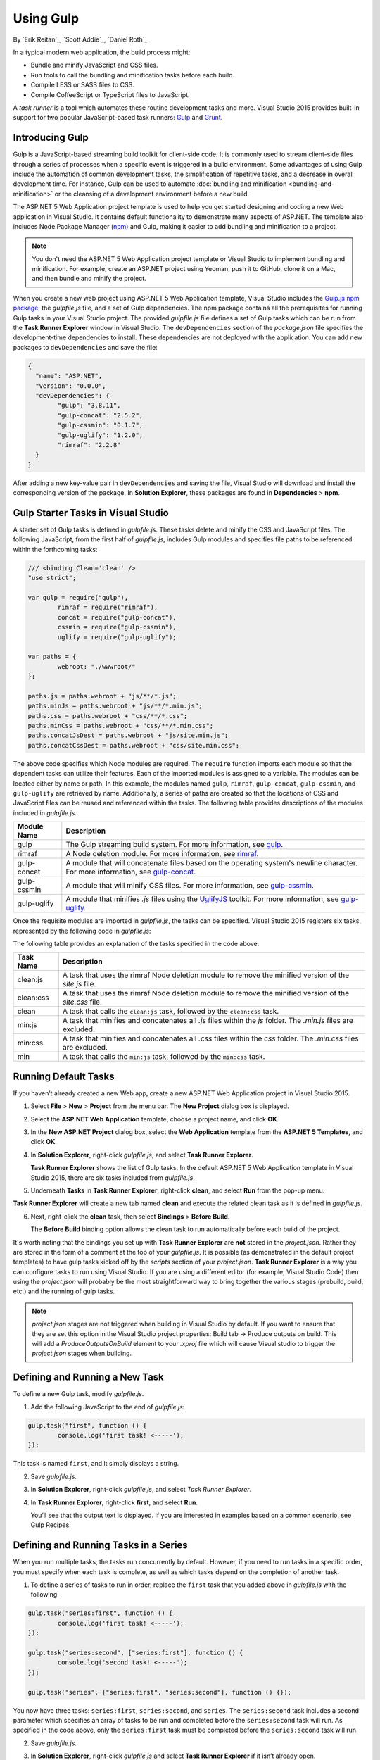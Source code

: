 .. _using-gulp:

Using Gulp
==========

By `Erik Reitan`_, `Scott Addie`_, `Daniel Roth`_ 

In a typical modern web application, the build process might:

-	Bundle and minify JavaScript and CSS files.
-	Run tools to call the bundling and minification tasks before each build.
-	Compile LESS or SASS files to CSS.
-	Compile CoffeeScript or TypeScript files to JavaScript.

A *task runner* is a tool which automates these routine development tasks and more. Visual Studio 2015 provides built-in support for two popular JavaScript-based task runners: `Gulp <http://gulpjs.com>`__ and `Grunt <http://gruntjs.com/>`_.

Introducing Gulp
----------------

Gulp is a JavaScript-based streaming build toolkit for client-side code. It is commonly used to stream client-side files through a series of processes when a specific event is triggered in a build environment. Some advantages of using Gulp include the automation of common development tasks, the simplification of repetitive tasks, and a decrease in overall development time. For instance, Gulp can be used to automate :doc:`bundling and minification <bundling-and-minification>` or the cleansing of a development environment before a new build.

The ASP.NET 5 Web Application project template is used to help you get started designing and coding a new Web application in Visual Studio. It contains default functionality to demonstrate many aspects of ASP.NET. The template also includes Node Package Manager (`npm <https://www.npmjs.com/>`_) and Gulp, making it easier to add bundling and minification to a project.

.. note:: You don't need the ASP.NET 5 Web Application project template or Visual Studio to implement bundling and minification. For example, create an ASP.NET project using Yeoman, push it to GitHub, clone it on a Mac, and then bundle and minify the project.

When you create a new web project using ASP.NET 5 Web Application template, Visual Studio includes the `Gulp.js npm package <https://www.npmjs.com/package/gulp>`_, the *gulpfile.js* file, and a set of Gulp dependencies. The npm package contains all the prerequisites for running Gulp tasks in your Visual Studio project. The provided *gulpfile.js* file defines a set of Gulp tasks which can be run from the **Task Runner Explorer** window in Visual Studio. The ``devDependencies`` section of the *package.json* file specifies the development-time dependencies to install. These dependencies are not deployed with the application. You can add new packages to ``devDependencies`` and save the file:

.. code-block:: json

	{
	  "name": "ASP.NET",
	  "version": "0.0.0",
	  "devDependencies": {
		"gulp": "3.8.11",
		"gulp-concat": "2.5.2",
		"gulp-cssmin": "0.1.7",
		"gulp-uglify": "1.2.0",
		"rimraf": "2.2.8"
	  }
	}

After adding a new key-value pair in ``devDependencies`` and saving the file, Visual Studio will download and install the corresponding version of the package. In **Solution Explorer**, these packages are found in **Dependencies** > **npm**. 

Gulp Starter Tasks in Visual Studio
-----------------------------------
A starter set of Gulp tasks is defined in *gulpfile.js*. These tasks delete and minify the CSS and JavaScript files. The following JavaScript, from the first half of *gulpfile.js*, includes Gulp modules and specifies file paths to be referenced within the forthcoming tasks:

.. code-block:: javascript

	/// <binding Clean='clean' />
	"use strict";
	
	var gulp = require("gulp"),
		rimraf = require("rimraf"),
		concat = require("gulp-concat"),
		cssmin = require("gulp-cssmin"),
		uglify = require("gulp-uglify");
	
	var paths = {
		webroot: "./wwwroot/"
	};
	
	paths.js = paths.webroot + "js/**/*.js";
	paths.minJs = paths.webroot + "js/**/*.min.js";
	paths.css = paths.webroot + "css/**/*.css";
	paths.minCss = paths.webroot + "css/**/*.min.css";
	paths.concatJsDest = paths.webroot + "js/site.min.js";
	paths.concatCssDest = paths.webroot + "css/site.min.css";

The above code specifies which Node modules are required. The ``require`` function imports each module so that the dependent tasks can utilize their features. Each of the imported modules is assigned to a variable. The modules can be located either by name or path. In this example, the modules named ``gulp``, ``rimraf``, ``gulp-concat``, ``gulp-cssmin``, and ``gulp-uglify`` are retrieved by name. Additionally, a series of paths are created so that the locations of CSS and JavaScript files can be reused and referenced within the tasks. The following table provides descriptions of the modules included in *gulpfile.js*.

=============  ===============================================================================================================================  
Module Name	   Description    
=============  ===============================================================================================================================  
gulp	       The Gulp streaming build system. For more information, see `gulp <https://www.npmjs.com/package/gulp>`__.
rimraf	       A Node deletion module. For more information, see `rimraf <https://www.npmjs.com/package/rimraf>`_.
gulp-concat	   A module that will concatenate files based on the operating system's newline character. For more information, see `gulp-concat <https://www.npmjs.com/package/gulp-concat>`_.
gulp-cssmin	   A module that will minify CSS files. For more information, see `gulp-cssmin <https://www.npmjs.com/package/gulp-cssmin>`_.
gulp-uglify	   A module that minifies *.js* files using the `UglifyJS <https://www.npmjs.com/package/gulp-cssmin>`_ toolkit. For more information, see `gulp-uglify <https://www.npmjs.com/package/gulp-uglify>`_.
=============  =============================================================================================================================== 

Once the requisite modules are imported in *gulpfile.js*, the tasks can be specified. Visual Studio 2015 registers six tasks, represented by the following code in *gulpfile.js*:

.. code-block:: javascript
	:emphasize-lines: 1,5,9,11,18,25

	gulp.task("clean:js", function (cb) {
		rimraf(paths.concatJsDest, cb);
	});

	gulp.task("clean:css", function (cb) {
		rimraf(paths.concatCssDest, cb);
	});

	gulp.task("clean", ["clean:js", "clean:css"]);

	gulp.task("min:js", function () {
		return gulp.src([paths.js, "!" + paths.minJs], { base: "." })
			.pipe(concat(paths.concatJsDest))
			.pipe(uglify())
			.pipe(gulp.dest("."));
	});

	gulp.task("min:css", function () {
		return gulp.src([paths.css, "!" + paths.minCss])
			.pipe(concat(paths.concatCssDest))
			.pipe(cssmin())
			.pipe(gulp.dest("."));
	});

	gulp.task("min", ["min:js", "min:css"]);

The following table provides an explanation of the tasks specified in the code above:

=============  ===============================================================================================================================  
Task Name	   Description  
=============  ===============================================================================================================================  
clean:js	   A task that uses the rimraf Node deletion module to remove the minified version of the `site.js` file.
clean:css	   A task that uses the rimraf Node deletion module to remove the minified version of the `site.css` file.
clean	       A task that calls the ``clean:js`` task, followed by the ``clean:css`` task.
min:js	       A task that minifies and concatenates all *.js* files within the `js` folder. The *.min.js* files are excluded.
min:css	       A task that minifies and concatenates all *.css* files within the `css` folder. The *.min.css* files are excluded.
min	           A task that calls the ``min:js`` task, followed by the ``min:css`` task.
=============  =============================================================================================================================== 

Running Default Tasks
---------------------

If you haven’t already created a new Web app, create a new ASP.NET Web Application project in Visual Studio 2015.

1.	Select **File** > **New** > **Project** from the menu bar. The **New Project** dialog box is displayed.

	.. image:: using-gulp/_static/01-NewProjectDB.png
	
2.	Select the **ASP.NET Web Application** template, choose a project name, and click **OK**.
3.	In the **New ASP.NET Project** dialog box, select the **Web Application** template from the **ASP.NET 5 Templates**, and click **OK**.
4.	In **Solution Explorer**, right-click *gulpfile.js*, and select **Task Runner Explorer**. 

	.. image:: using-gulp/_static/02-SolutionExplorer-TaskRunnerExplorer.png
	
	**Task Runner Explorer** shows the list of Gulp tasks. In the default ASP.NET 5 Web Application template in Visual Studio 2015, there are six tasks included from *gulpfile.js*.

	.. image:: using-gulp/_static/03-TaskRunnerExplorer.png 

5.	Underneath **Tasks** in **Task Runner Explorer**, right-click **clean**, and select **Run** from the pop-up menu.

	.. image:: using-gulp/_static/04-TaskRunner-clean.png 

**Task Runner Explorer** will create a new tab named **clean** and execute the related clean task as it is defined in *gulpfile.js*.

6.	Next, right-click the **clean** task, then select **Bindings** > **Before Build**.

 	.. image:: using-gulp/_static/05-TaskRunner-BeforeBuild.png 

	The **Before Build** binding option allows the clean task to run automatically before each build of the project.
	
It's worth noting that the bindings you set up with **Task Runner Explorer** are **not** stored in the *project.json*.  Rather they are stored in the form of a comment at the top of your *gulpfile.js*.  It is possible (as demonstrated in the default project templates) to have gulp tasks kicked off by the *scripts* section of your *project.json*.  **Task Runner Explorer** is a way you can configure tasks to run using Visual Studio.  If you are using a different editor (for example, Visual Studio Code) then using the *project.json* will probably be the most straightforward way to bring together the various stages (prebuild, build, etc.)  and the running of gulp tasks. 

.. note:: *project.json* stages are not triggered when building in Visual Studio by default.  If you want to ensure that they are set this option in the Visual Studio project properties: Build tab -> Produce outputs on build.  This will add a *ProduceOutputsOnBuild* element to your *.xproj* file which will cause Visual studio to trigger the *project.json* stages when building.

Defining and Running a New Task
-------------------------------

To define a new Gulp task, modify *gulpfile.js*.
 
1.	Add the following JavaScript to the end of *gulpfile.js*:

.. code-block:: javascript

	gulp.task("first", function () {
		console.log('first task! <-----');
	});
	
This task is named ``first``, and it simply displays a string. 

2.	Save *gulpfile.js*.
3.	In **Solution Explorer**, right-click *gulpfile.js*, and select *Task Runner Explorer*. 
4.	In **Task Runner Explorer**, right-click **first**, and select **Run**.

	.. image:: using-gulp/_static/06-TaskRunner-First.png 

	You’ll see that the output text is displayed. If you are interested in examples based on a common scenario, see Gulp Recipes.

Defining and Running Tasks in a Series
--------------------------------------
When you run multiple tasks, the tasks run concurrently by default. However, if you need to run tasks in a specific order, you must specify when each task is complete, as well as which tasks depend on the completion of another task. 

1.	To define a series of tasks to run in order, replace the ``first`` task that you added above in *gulpfile.js* with the following:

.. code-block:: javascript

	gulp.task("series:first", function () {
		console.log('first task! <-----');
	});
	
	gulp.task("series:second", ["series:first"], function () {
		console.log('second task! <-----');
	});
	
	gulp.task("series", ["series:first", "series:second"], function () {});

You now have three tasks: ``series:first``, ``series:second``, and ``series``. The ``series:second`` task includes a second parameter which specifies an array of tasks to be run and completed before the ``series:second`` task will run.  As specified in the code above, only the ``series:first`` task must be completed before the ``series:second`` task will run.	

2.	Save *gulpfile.js*.
3.	In **Solution Explorer**, right-click *gulpfile.js* and select **Task Runner Explorer** if it isn’t already open. 
4.	In **Task Runner Explorer**, right-click **series** and select **Run**.

	.. image:: using-gulp/_static/07-TaskRunner-Series.png 
 
IntelliSense
------------
IntelliSense provides code completion, parameter descriptions, and other features to boost productivity and to decrease errors. Gulp tasks are written in JavaScript; therefore, IntelliSense can provide assistance while developing. As you work with JavaScript, IntelliSense lists the objects, functions, properties, and parameters that are available based on your current context. Select a coding option from the pop-up list provided by IntelliSense to complete the code.

	.. image:: using-gulp/_static/08-IntelliSense.png 

	For more information about IntelliSense, see `JavaScript IntelliSense <https://msdn.microsoft.com/en-us/library/bb385682.aspx>`_.
	
Development, Staging, and Production Environments
-------------------------------------------------

When Gulp is used to optimize client-side files for staging and production, the processed files are saved to a local staging and production location. The *_Layout.cshtml* file uses the **environment** tag helper to provide two different versions of CSS files. One version of CSS files is for development and the other version is optimized for both staging and production. In Visual Studio 2015, when you change the **ASPNET_ENV** environment variable to ``Production``, Visual Studio will build the Web app and link to the minimized CSS files. The following markup shows the **environment** tag helpers containing link tags to the ``Development`` CSS files and the minified ``Staging, Production`` CSS files.

.. code-block:: html

	<environment names="Development">
		<link rel="stylesheet" href="~/lib/bootstrap/dist/css/bootstrap.css" />
		<link rel="stylesheet" href="~/css/site.css" />
	</environment>
	<environment names="Staging,Production">
		<link rel="stylesheet" href="https://ajax.aspnetcdn.com/ajax/bootstrap/3.3.5/css/bootstrap.min.css"
				asp-fallback-href="~/lib/bootstrap/dist/css/bootstrap.min.css"
				asp-fallback-test-class="sr-only" asp-fallback-test-property="position" asp-fallback-test-value="absolute" />
		<link rel="stylesheet" href="~/css/site.min.css" asp-append-version="true" />
	</environment>
	
Switching Between Environments
------------------------------

To switch between compiling for different environments, modify the **ASPNET_ENV** environment variable's value.

1.	In **Task Runner Explorer**, verify that the **min** task has been set to run **Before Build**.
2.	In **Solution Explorer**, right-click the project name and select **Properties**.

	The property sheet for the Web app is displayed.
	
3.	Click the **Debug** tab.	
4.	Set the value of the **ASPNET_ENV** environment variable to ``Production``.
5.	Press **F5** to run the application in a browser.
6.	In the browser window, right-click the page and select **View Source** to view the HTML for the page.

	Notice that the stylesheet links point to the minified CSS files.

7.	Close the browser to stop the Web app.
8.	In Visual Studio, return to the property sheet for the Web app and change the **ASPNET_ENV** environment variable back to ``Development``.
9.	Press **F5** to run the application in a browser again.
10.	In the browser window, right-click the page and select **View Source** to see the HTML for the page.

	Notice that the stylesheet links point to the unminified versions of the CSS files.
	
For more information related to Visual Studio 2015 environments, see :doc:`Working with Multiple Environments <../fundamentals/environments>`.
	
Task and Module Details
-----------------------
A Gulp task is registered with a function name.  You can specify dependencies if other tasks must run before the current task. Additional functions allow you to run and watch the Gulp tasks, as well as set the source (`src`) and destination (`dest`) of the files being modified. The following are the primary Gulp API functions:

===============  ==========================================  =================================================================================================================  
Gulp Function	 Syntax                                      Description
===============  ==========================================  =================================================================================================================  
task             ``gulp.task(name[, deps], fn) { }``         The ``task`` function creates a task. The ``name`` parameter defines the name of the task. The ``deps`` parameter contains an array of tasks to be completed before this task runs. The ``fn`` parameter represents a callback function which performs the operations of the task. 
watch            ``gulp.watch(glob [, opts], tasks) { }``    The ``watch`` function monitors files and runs tasks when a file change occurs. The ``glob`` parameter is a ``string`` or ``array`` that determines which files to watch. The ``opts`` parameter provides additional file watching options.
src  	         ``gulp.src(globs[, options]) { }``          The ``src`` function provides files that match the ``glob`` value(s). The ``glob`` parameter is a ``string`` or ``array`` that determines which files to read. The ``options`` parameter provides additional file options.
dest             ``gulp.dest(path[, options]) { }``          The ``dest`` function defines a location to which files can be written. The ``path`` parameter is a string or function that determines the destination folder. The ``options`` parameter is an object that specifies output folder options.
===============  ==========================================  =================================================================================================================  

For additional Gulp API reference information, see `Gulp Docs API <https://github.com/gulpjs/gulp/blob/master/docs/API.md>`_. 

Gulp Recipes
------------
The Gulp community provides Gulp `recipes <https://github.com/gulpjs/gulp/blob/master/docs/recipes/README.md>`_. These recipes consist of Gulp tasks to address common scenarios.

Summary
-------
Gulp is a JavaScript-based streaming build toolkit that can be used for bundling and minification. Visual Studio 2015 automatically installs Gulp along with a set of Gulp plugins. Gulp is maintained on `GitHub <https://github.com/gulpjs/gulp>`_. For additional information about Gulp, see the `Gulp Documentation <https://github.com/gulpjs/gulp/blob/master/docs/README.md>`_ on GitHub.

See Also
--------

	- :doc:`bundling-and-minification`
	- :doc:`using-grunt`
